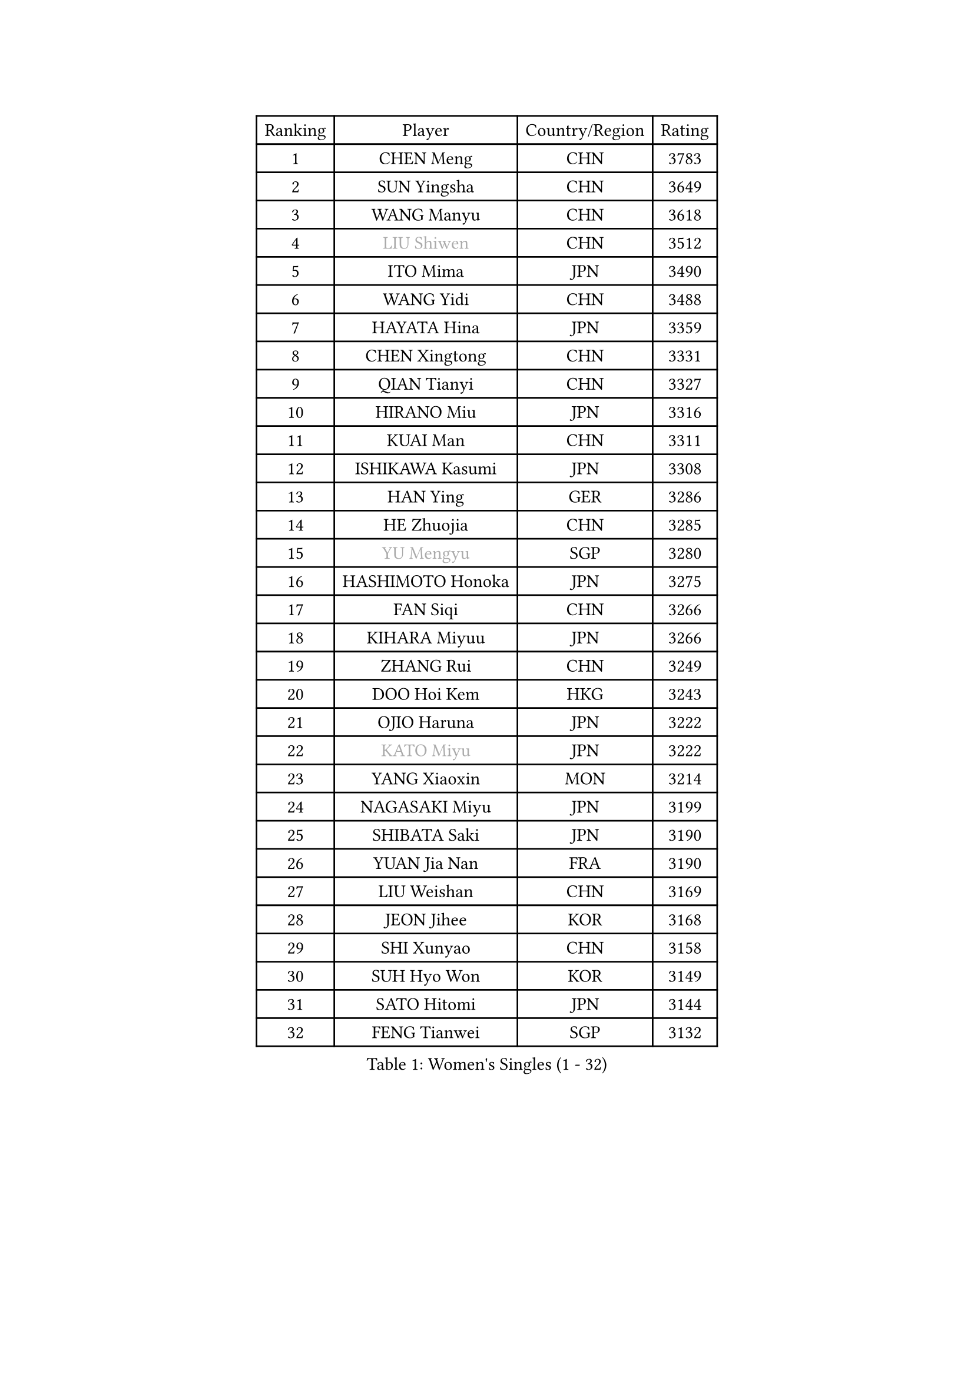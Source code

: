 
#set text(font: ("Courier New", "NSimSun"))
#figure(
  caption: "Women's Singles (1 - 32)",
    table(
      columns: 4,
      [Ranking], [Player], [Country/Region], [Rating],
      [1], [CHEN Meng], [CHN], [3783],
      [2], [SUN Yingsha], [CHN], [3649],
      [3], [WANG Manyu], [CHN], [3618],
      [4], [#text(gray, "LIU Shiwen")], [CHN], [3512],
      [5], [ITO Mima], [JPN], [3490],
      [6], [WANG Yidi], [CHN], [3488],
      [7], [HAYATA Hina], [JPN], [3359],
      [8], [CHEN Xingtong], [CHN], [3331],
      [9], [QIAN Tianyi], [CHN], [3327],
      [10], [HIRANO Miu], [JPN], [3316],
      [11], [KUAI Man], [CHN], [3311],
      [12], [ISHIKAWA Kasumi], [JPN], [3308],
      [13], [HAN Ying], [GER], [3286],
      [14], [HE Zhuojia], [CHN], [3285],
      [15], [#text(gray, "YU Mengyu")], [SGP], [3280],
      [16], [HASHIMOTO Honoka], [JPN], [3275],
      [17], [FAN Siqi], [CHN], [3266],
      [18], [KIHARA Miyuu], [JPN], [3266],
      [19], [ZHANG Rui], [CHN], [3249],
      [20], [DOO Hoi Kem], [HKG], [3243],
      [21], [OJIO Haruna], [JPN], [3222],
      [22], [#text(gray, "KATO Miyu")], [JPN], [3222],
      [23], [YANG Xiaoxin], [MON], [3214],
      [24], [NAGASAKI Miyu], [JPN], [3199],
      [25], [SHIBATA Saki], [JPN], [3190],
      [26], [YUAN Jia Nan], [FRA], [3190],
      [27], [LIU Weishan], [CHN], [3169],
      [28], [JEON Jihee], [KOR], [3168],
      [29], [SHI Xunyao], [CHN], [3158],
      [30], [SUH Hyo Won], [KOR], [3149],
      [31], [SATO Hitomi], [JPN], [3144],
      [32], [FENG Tianwei], [SGP], [3132],
    )
  )#pagebreak()

#set text(font: ("Courier New", "NSimSun"))
#figure(
  caption: "Women's Singles (33 - 64)",
    table(
      columns: 4,
      [Ranking], [Player], [Country/Region], [Rating],
      [33], [SHIN Yubin], [KOR], [3126],
      [34], [ANDO Minami], [JPN], [3126],
      [35], [CHEN Yi], [CHN], [3117],
      [36], [BATRA Manika], [IND], [3112],
      [37], [POLCANOVA Sofia], [AUT], [3108],
      [38], [SHAN Xiaona], [GER], [3100],
      [39], [GUO Yuhan], [CHN], [3094],
      [40], [KIM Hayeong], [KOR], [3091],
      [41], [MITTELHAM Nina], [GER], [3085],
      [42], [HARIMOTO Miwa], [JPN], [3083],
      [43], [LIU Jia], [AUT], [3055],
      [44], [DIAZ Adriana], [PUR], [3054],
      [45], [CHEN Szu-Yu], [TPE], [3052],
      [46], [YANG Ha Eun], [KOR], [3046],
      [47], [LEE Ho Ching], [HKG], [3027],
      [48], [CHENG I-Ching], [TPE], [3023],
      [49], [SZOCS Bernadette], [ROU], [3018],
      [50], [QI Fei], [CHN], [3014],
      [51], [SAWETTABUT Suthasini], [THA], [3013],
      [52], [#text(gray, "ABRAAMIAN Elizabet")], [RUS], [3000],
      [53], [MORI Sakura], [JPN], [2995],
      [54], [ZENG Jian], [SGP], [2995],
      [55], [DE NUTTE Sarah], [LUX], [2991],
      [56], [YU Fu], [POR], [2988],
      [57], [KIM Nayeong], [KOR], [2977],
      [58], [LEE Eunhye], [KOR], [2976],
      [59], [SASAO Asuka], [JPN], [2971],
      [60], [ZHANG Lily], [USA], [2969],
      [61], [WANG Xiaotong], [CHN], [2964],
      [62], [NI Xia Lian], [LUX], [2962],
      [63], [#text(gray, "LIU Juan")], [CHN], [2958],
      [64], [WANG Amy], [USA], [2956],
    )
  )#pagebreak()

#set text(font: ("Courier New", "NSimSun"))
#figure(
  caption: "Women's Singles (65 - 96)",
    table(
      columns: 4,
      [Ranking], [Player], [Country/Region], [Rating],
      [65], [LEE Zion], [KOR], [2954],
      [66], [SAMARA Elizabeta], [ROU], [2953],
      [67], [TAKAHASHI Bruna], [BRA], [2951],
      [68], [BERGSTROM Linda], [SWE], [2948],
      [69], [QIN Yuxuan], [CHN], [2945],
      [70], [PESOTSKA Margaryta], [UKR], [2937],
      [71], [SOO Wai Yam Minnie], [HKG], [2936],
      [72], [ZHU Chengzhu], [HKG], [2930],
      [73], [KALLBERG Christina], [SWE], [2924],
      [74], [LIU Hsing-Yin], [TPE], [2911],
      [75], [PYON Song Gyong], [PRK], [2905],
      [76], [KIM Byeolnim], [KOR], [2905],
      [77], [CHOI Hyojoo], [KOR], [2902],
      [78], [SHAO Jieni], [POR], [2899],
      [79], [WINTER Sabine], [GER], [2897],
      [80], [#text(gray, "MIKHAILOVA Polina")], [RUS], [2897],
      [81], [BILENKO Tetyana], [UKR], [2894],
      [82], [BALAZOVA Barbora], [SVK], [2892],
      [83], [YOON Hyobin], [KOR], [2880],
      [84], [HAN Feier], [CHN], [2876],
      [85], [YOO Eunchong], [KOR], [2875],
      [86], [YANG Huijing], [CHN], [2874],
      [87], [PARANANG Orawan], [THA], [2874],
      [88], [PAVADE Prithika], [FRA], [2872],
      [89], [#text(gray, "WU Yue")], [USA], [2866],
      [90], [SOLJA Petrissa], [GER], [2865],
      [91], [CIOBANU Irina], [ROU], [2860],
      [92], [ZONG Geman], [CHN], [2857],
      [93], [#text(gray, "TAILAKOVA Mariia")], [RUS], [2856],
      [94], [ZHANG Mo], [CAN], [2839],
      [95], [MATELOVA Hana], [CZE], [2836],
      [96], [LIU Yangzi], [AUS], [2831],
    )
  )#pagebreak()

#set text(font: ("Courier New", "NSimSun"))
#figure(
  caption: "Women's Singles (97 - 128)",
    table(
      columns: 4,
      [Ranking], [Player], [Country/Region], [Rating],
      [97], [CHENG Hsien-Tzu], [TPE], [2829],
      [98], [KAMATH Archana Girish], [IND], [2828],
      [99], [AKULA Sreeja], [IND], [2820],
      [100], [MANTZ Chantal], [GER], [2814],
      [101], [SU Pei-Ling], [TPE], [2813],
      [102], [LI Yu-Jhun], [TPE], [2813],
      [103], [ALTINKAYA Sibel], [TUR], [2812],
      [104], [HUANG Yi-Hua], [TPE], [2812],
      [105], [BAJOR Natalia], [POL], [2812],
      [106], [#text(gray, "MONTEIRO DODEAN Daniela")], [ROU], [2807],
      [107], [EERLAND Britt], [NED], [2804],
      [108], [MESHREF Dina], [EGY], [2800],
      [109], [#text(gray, "NOSKOVA Yana")], [RUS], [2799],
      [110], [TODOROVIC Andrea], [SRB], [2797],
      [111], [LI Ching Wan], [HKG], [2790],
      [112], [BLASKOVA Zdena], [CZE], [2786],
      [113], [DRAGOMAN Andreea], [ROU], [2784],
      [114], [#text(gray, "NG Wing Nam")], [HKG], [2779],
      [115], [DIACONU Adina], [ROU], [2775],
      [116], [SAWETTABUT Jinnipa], [THA], [2768],
      [117], [ZHANG Sofia-Xuan], [ESP], [2761],
      [118], [#text(gray, "TRIGOLOS Daria")], [BLR], [2758],
      [119], [LAY Jian Fang], [AUS], [2756],
      [120], [SOLJA Amelie], [AUT], [2754],
      [121], [#text(gray, "LIN Ye")], [SGP], [2754],
      [122], [#text(gray, "VOROBEVA Olga")], [RUS], [2751],
      [123], [MUKHERJEE Ayhika], [IND], [2744],
      [124], [LAM Yee Lok], [HKG], [2735],
      [125], [MIGOT Marie], [FRA], [2730],
      [126], [LOEUILLETTE Stephanie], [FRA], [2730],
      [127], [MADARASZ Dora], [HUN], [2725],
      [128], [JI Eunchae], [KOR], [2725],
    )
  )